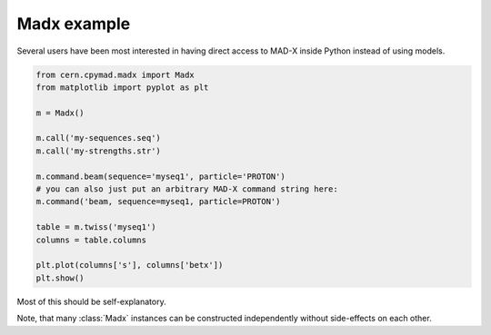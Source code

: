 .. _madx-example:
Madx example
============

Several users have been most interested in having direct access to MAD-X
inside Python instead of using models.

.. code-block:: python

    from cern.cpymad.madx import Madx
    from matplotlib import pyplot as plt

    m = Madx()

    m.call('my-sequences.seq')
    m.call('my-strengths.str')

    m.command.beam(sequence='myseq1', particle='PROTON')
    # you can also just put an arbitrary MAD-X command string here:
    m.command('beam, sequence=myseq1, particle=PROTON')

    table = m.twiss('myseq1')
    columns = table.columns

    plt.plot(columns['s'], columns['betx'])
    plt.show()


Most of this should be self-explanatory.

Note, that many :class:`Madx` instances can be constructed independently
without side-effects on each other.
